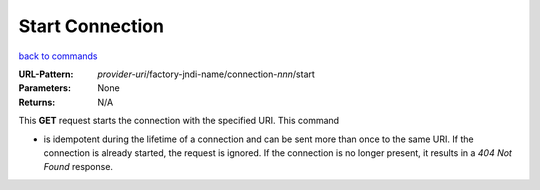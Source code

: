================
Start Connection
================

`back to commands`_

:URL-Pattern: *provider-uri*/factory-jndi-name/connection-*nnn*/start

:Parameters: None

:Returns: N/A

This **GET** request starts the connection with the specified URI.
This command

* is idempotent during the lifetime of a connection and can be sent
  more than once to the same URI.  If the connection is already
  started, the request is ignored. If the connection is no longer
  present, it results in a *404 Not Found* response.

.. _back to commands: ./command-list.html

